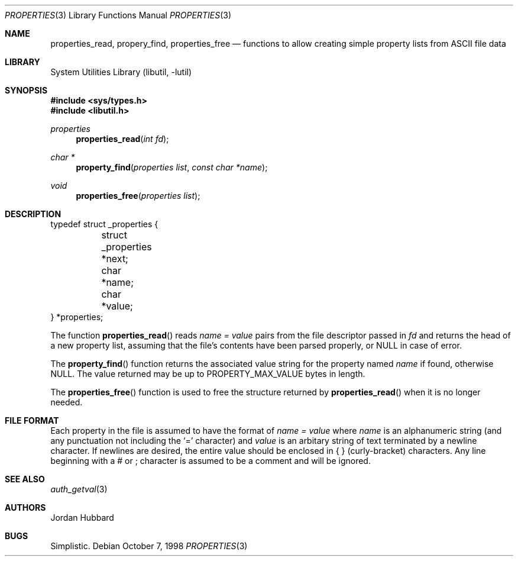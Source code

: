 .\"
.\" Copyright (c) 1998 Jordan Hubbard
.\"
.\" All rights reserved.
.\"
.\" Redistribution and use in source and binary forms, with or without
.\" modification, are permitted provided that the following conditions
.\" are met:
.\" 1. Redistributions of source code must retain the above copyright
.\"    notice, this list of conditions and the following disclaimer.
.\" 2. Redistributions in binary form must reproduce the above copyright
.\"    notice, this list of conditions and the following disclaimer in the
.\"    documentation and/or other materials provided with the distribution.
.\"
.\" THIS SOFTWARE IS PROVIDED BY THE DEVELOPERS ``AS IS'' AND ANY EXPRESS OR
.\" IMPLIED WARRANTIES, INCLUDING, BUT NOT LIMITED TO, THE IMPLIED WARRANTIES
.\" OF MERCHANTABILITY AND FITNESS FOR A PARTICULAR PURPOSE ARE DISCLAIMED.
.\" IN NO EVENT SHALL THE DEVELOPERS BE LIABLE FOR ANY DIRECT, INDIRECT,
.\" INCIDENTAL, SPECIAL, EXEMPLARY, OR CONSEQUENTIAL DAMAGES (INCLUDING, BUT
.\" NOT LIMITED TO, PROCUREMENT OF SUBSTITUTE GOODS OR SERVICES; LOSS OF USE,
.\" DATA, OR PROFITS; OR BUSINESS INTERRUPTION) HOWEVER CAUSED AND ON ANY
.\" THEORY OF LIABILITY, WHETHER IN CONTRACT, STRICT LIABILITY, OR TORT
.\" (INCLUDING NEGLIGENCE OR OTHERWISE) ARISING IN ANY WAY OUT OF THE USE OF
.\" THIS SOFTWARE, EVEN IF ADVISED OF THE POSSIBILITY OF SUCH DAMAGE.
.\"
.\" $FreeBSD: release/8.2.0/lib/libutil/property.3 211872 2010-08-27 10:47:17Z uqs $
.\" "
.Dd October 7, 1998
.Dt PROPERTIES 3
.Os
.Sh NAME
.Nm properties_read ,
.Nm propery_find ,
.Nm properties_free
.Nd "functions to allow creating simple property lists from ASCII file data"
.Sh LIBRARY
.Lb libutil
.Sh SYNOPSIS
.In sys/types.h
.In libutil.h
.Ft properties
.Fn properties_read "int fd"
.Ft char *
.Fn property_find "properties list" "const char *name"
.Ft void
.Fn properties_free "properties list"
.Sh DESCRIPTION
.Bd -literal
typedef struct _properties {
	struct _properties *next;
	char *name;
	char *value;
} *properties;
.Ed
.Pp
The function
.Fn properties_read
reads
.Fa name = value
pairs from the file descriptor passed in
.Fa fd
and returns the head of a new property list, assuming that the
file's contents have been parsed properly, or NULL in case
of error.
.Pp
The
.Fn property_find
function returns the associated value string for the property named
.Fa name
if found, otherwise NULL.
The value returned may be up to
.Dv PROPERTY_MAX_VALUE
bytes in length.
.Pp
The
.Fn properties_free
function is used to free the structure returned by
.Fn properties_read
when it is no longer needed.
.Sh FILE FORMAT
Each property in the file is assumed to have the format of
.Fa name = value
where
.Fa name
is an alphanumeric string (and any punctuation not including the `=' character)
and
.Fa value
is an arbitary string of text terminated by a newline character.
If newlines
are desired, the entire value should be enclosed in { } (curly-bracket)
characters.
Any line beginning with a # or ; character is assumed to
be a comment and will be ignored.
.Sh SEE ALSO
.Xr auth_getval 3
.Sh AUTHORS
.An Jordan Hubbard
.Sh BUGS
Simplistic.
